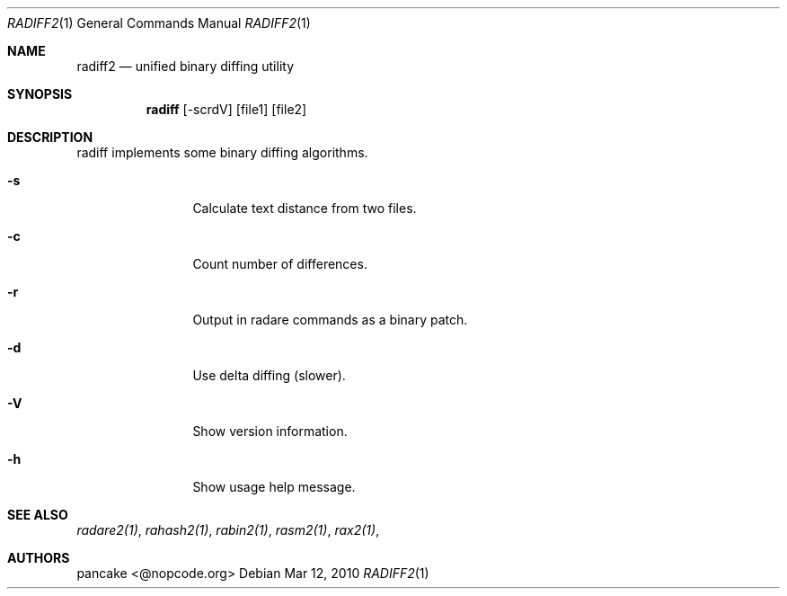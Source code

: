 .Dd Mar 12, 2010
.Dt RADIFF2 1
.Os
.Sh NAME
.Nm radiff2
.Nd unified binary diffing utility
.Sh SYNOPSIS
.Nm radiff
.Op -scrdV
.Op file1
.Op file2
.Sh DESCRIPTION
radiff implements some binary diffing algorithms.
.Pp
.Bl -tag -width Fl
.It Fl s
Calculate text distance from two files.
.It Fl c
Count number of differences.
.It Fl r
Output in radare commands as a binary patch.
.It Fl d
Use delta diffing (slower).
.It Fl V
Show version information.
.It Fl h
Show usage help message.
.Sh SEE ALSO
.Pp
.Xr radare2(1) ,
.Xr rahash2(1) ,
.Xr rabin2(1) ,
.Xr rasm2(1) ,
.Xr rax2(1) ,
.Sh AUTHORS
.Pp
pancake <@nopcode.org>
.Pp
